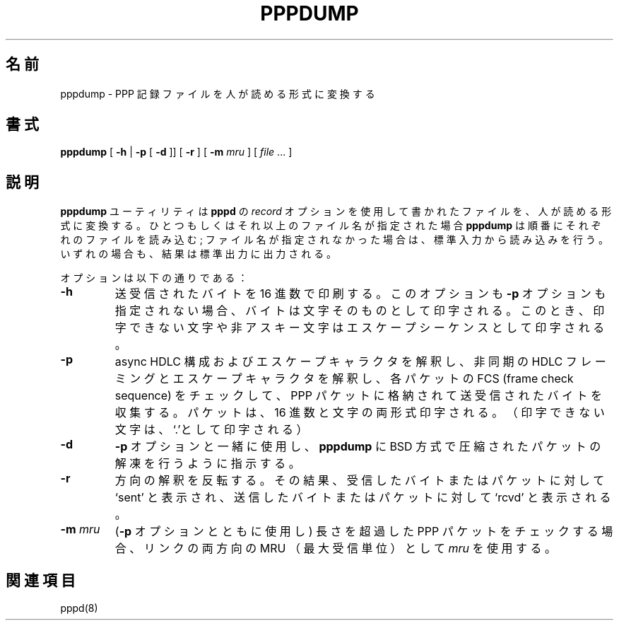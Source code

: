 .\" @(#) $Id: pppdump.8,v 1.1 1999/04/01 11:44:55 paulus Exp $
.\"
.\" Japanese Version Copyright (c) 2001 Maki KURODA
.\"     all right reserved,
.\" Translated Mon Nov 10 13:12:16 JST 2001
.\" by Maki KURODA <mkuroda@aisys-jp.com>
.\"
.TH PPPDUMP 8 "1 April 1999"
.\"O .SH NAME
.\"O pppdump \- convert PPP record file to readable format
.SH 名前
pppdump \- PPP 記録ファイルを人が読める形式に変換する
.\"O .SH SYNOPSIS
.SH 書式
.B pppdump
[
.B -h
|
.B -p
[
.B -d
]] [
.B -r
] [
.B -m \fImru
] [
.I file \fR...
]
.ti 12
.\"O .SH DESCRIPTION
.SH 説明
.\"O The
.\"O .B pppdump
.\"O utility converts the files written using the \fIrecord\fR option of
.\"O .B pppd
.\"O into a human-readable format.  If one or more filenames are specified,
.\"O .B pppdump
.\"O will read each in turn; otherwise it will read its standard input.  In
.\"O each case the result is written to standard output.
.B pppdump
ユーティリティは
.B pppd
の \fIrecord\fR オプションを使用して書かれたファイルを、人が読める形式に変換する。
ひとつもしくはそれ以上のファイル名が指定された場合
.B pppdump
は順番にそれぞれのファイルを読み込む; ファイル名が指定されなかった場合は、
標準入力から読み込みを行う。
いずれの場合も、結果は標準出力に出力される。
.PP
.\"O The options are as follows:
オプションは以下の通りである：
.TP
.B -h
.\"O Prints the bytes sent and received in hexadecimal.  If neither this
.\"O option nor the \fB-p\fR option is specified, the bytes are printed as
.\"O the characters themselves, with non-printing and non-ASCII characters
.\"O printed as escape sequences.
送受信されたバイトを 16 進数で印刷する。このオプションも \fB-p\fR オプションも
指定されない場合、バイトは文字そのものとして印字される。このとき、印字できない文字や
非アスキー文字はエスケープシーケンスとして印字される。
.TP
.B -p
.\"O Collects the bytes sent and received into PPP packets, interpreting
.\"O the async HDLC framing and escape characters and checking the FCS
.\"O (frame check sequence) of each packet.  The packets are printed as hex
.\"O values and as characters (non-printable characters are printed as
.\"O `.').
async HDLC 構成およびエスケープキャラクタを解釈し、
非同期の HDLC フレーミングとエスケープキャラクタを解釈し、
各パケットの FCS (frame check sequence) をチェックして、PPP パケットに
格納されて送受信されたバイトを収集する。パケットは、16 進数と文字の両形式
印字される。（印字できない文字は、`.'として印字される）
.TP
.B -d
.\"O With the \fB-p\fR option, this option causes
.\"O .B pppdump
.\"O to decompress packets which have been compressed with the BSD-Compress
.\"O or Deflate methods.
\fB-p\fR オプションと一緒に使用し、
.B pppdump
に BSD 方式で圧縮されたパケットの解凍を行うように指示する。
.TP
.B -r
.\"O Reverses the direction indicators, so that `sent' is printed for
.\"O bytes or packets received, and `rcvd' is printed for bytes or packets
.\"O sent.
方向の解釈を反転する。その結果、受信したバイトまたはパケットに対して
`sent' と表示され、送信したバイトまたはパケットに対して `rcvd' と
表示される。
.TP
.B -m \fImru
.\"O Use \fImru\fR as the MRU (maximum receive unit) for both directions of
.\"O the link when checking for over-length PPP packets (with the \fB-p\fR
.\"O option).
(\fB-p\fR オプションとともに使用し) 長さを超過した PPP パケットをチェックする場合、
リンクの両方向の MRU （最大受信単位）として \fImru\fR を使用する。
.\"O .SH SEE ALSO
.SH 関連項目
pppd(8)
